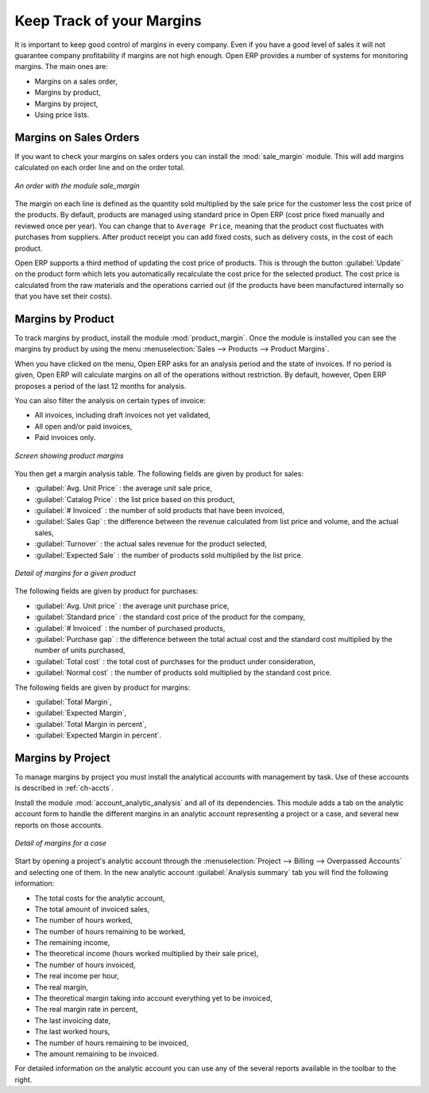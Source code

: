
Keep Track of your Margins
==========================

It is important to keep good control of margins in every company. Even if you have a good level of
sales it will not guarantee company profitability if margins are not high enough. Open ERP provides a
number of systems for monitoring margins. The main ones are:

* Margins on a sales order,

* Margins by product,

* Margins by project,

* Using price lists.

Margins on Sales Orders
-----------------------

.. index::
   single: module; sale_margin

If you want to check your margins on sales orders you can install the :mod:`sale_margin` module.
This will add margins calculated on each order line and on the order total.

.. figure:: images/sale_margin.png
   :scale: 75
   :align: center

   *An order with the module sale_margin*

The margin on each line is defined as the quantity sold multiplied by the sale price for the
customer less the cost price of the products. By default, products are managed using standard price
in Open ERP (cost price fixed manually and reviewed once per year). You can change that to
``Average Price``, meaning that the product cost fluctuates with purchases from
suppliers. After product receipt you can add fixed costs, such as delivery costs, in the cost of
each product.

.. index::
   single: module; product_extended

Open ERP supports a third method of updating the cost price of products.
This is through the button :guilabel:`Update` on the product form which lets you
automatically recalculate the cost price for the selected product. 
The cost price is calculated from the raw materials and the operations carried out 
(if the products have been manufactured internally so that you have set their costs).

Margins by Product
------------------

.. index::
   single: module; product_margin

To track margins by product, install the module :mod:`product_margin`. Once the module
is installed you can see the margins by product by using the menu :menuselection:`Sales --> Products
--> Product Margins`.

When you have clicked on the menu, Open ERP asks for an analysis period and the state of invoices. If
no period is given, Open ERP will calculate margins on all of the operations without restriction. By
default, however, Open ERP proposes a period of the last 12 months for analysis.

You can also filter the analysis on certain types of invoice:

* All invoices, including draft invoices not yet validated,

* All open and/or paid invoices,

* Paid invoices only.

.. figure:: images/product_margin_tree.png
   :scale: 75
   :align: center

   *Screen showing product margins*

You then get a margin analysis table. The following fields are given by product for sales:

* :guilabel:`Avg. Unit Price` : the average unit sale price,

* :guilabel:`Catalog Price` : the list price based on this product,

* :guilabel:`# Invoiced` : the number of sold products that have been invoiced,

* :guilabel:`Sales Gap` : the difference between the revenue calculated from list price and volume, and the actual sales,

* :guilabel:`Turnover` : the actual sales revenue for the product selected,

* :guilabel:`Expected Sale` : the number of products sold multiplied by the list price.

.. figure:: images/product_margin_form.png
   :scale: 75
   :align: center

   *Detail of margins for a given product*

The following fields are given by product for purchases:

* :guilabel:`Avg. Unit price` : the average unit purchase price,

* :guilabel:`Standard price` : the standard cost price of the product for the company,

* :guilabel:`# Invoiced` : the number of purchased products,

* :guilabel:`Purchase gap` : the difference between the total actual cost and the standard cost
  multiplied by the number of units purchased,

* :guilabel:`Total cost` : the total cost of purchases for the product under consideration,

* :guilabel:`Normal cost` : the number of products sold multiplied by the standard cost price.

The following fields are given by product for margins:

* :guilabel:`Total Margin`,

* :guilabel:`Expected Margin`,

* :guilabel:`Total Margin in percent`,

* :guilabel:`Expected Margin in percent`.

Margins by Project
------------------

To manage margins by project you must install the analytical accounts with management by task. Use
of these accounts is described in :ref:`ch-accts`.

.. index::
   single: module; account_analytic_analysis

Install the module :mod:`account_analytic_analysis` and all of its dependencies. 
This module adds a tab on the analytic account form to handle the different margins in an analytic account 
representing a project or a case, and several new reports on those accounts.

.. figure:: images/account_analytic_analysis_form.png
   :scale: 75
   :align: center

   *Detail of margins for a case*

Start by opening a project's analytic account through the
:menuselection:`Project --> Billing --> Overpassed Accounts`
and selecting one of them.
In the new analytic account :guilabel:`Analysis summary` tab you will find the following information:

* The total costs for the analytic account,

* The total amount of invoiced sales,

* The number of hours worked,

* The number of hours remaining to be worked,

* The remaining income,

* The theoretical income (hours worked multiplied by their sale price),

* The number of hours invoiced,

* The real income per hour,

* The real margin,

* The theoretical margin taking into account everything yet to be invoiced,

* The real margin rate in percent,

* The last invoicing date,

* The last worked hours,

* The number of hours remaining to be invoiced,

* The amount remaining to be invoiced.

For detailed information on the analytic account you can use any of the several reports available in
the toolbar to the right.

.. Copyright © Open Object Press. All rights reserved.

.. You may take electronic copy of this publication and distribute it if you don't
.. change the content. You can also print a copy to be read by yourself only.

.. We have contracts with different publishers in different countries to sell and
.. distribute paper or electronic based versions of this book (translated or not)
.. in bookstores. This helps to distribute and promote the Open ERP product. It
.. also helps us to create incentives to pay contributors and authors using author
.. rights of these sales.

.. Due to this, grants to translate, modify or sell this book are strictly
.. forbidden, unless Tiny SPRL (representing Open Object Press) gives you a
.. written authorisation for this.

.. Many of the designations used by manufacturers and suppliers to distinguish their
.. products are claimed as trademarks. Where those designations appear in this book,
.. and Open Object Press was aware of a trademark claim, the designations have been
.. printed in initial capitals.

.. While every precaution has been taken in the preparation of this book, the publisher
.. and the authors assume no responsibility for errors or omissions, or for damages
.. resulting from the use of the information contained herein.

.. Published by Open Object Press, Grand Rosière, Belgium
